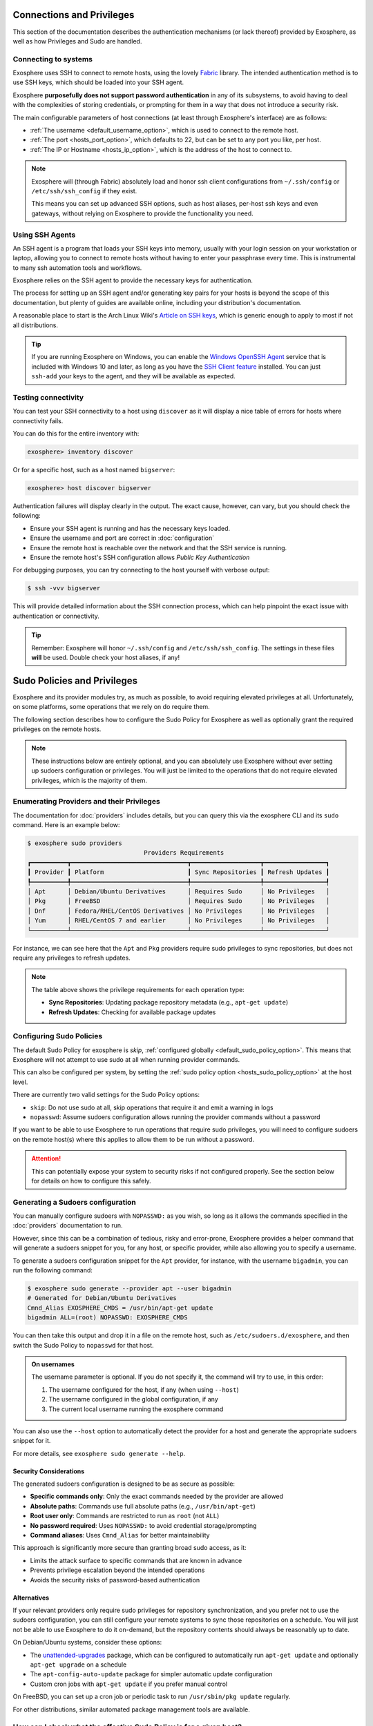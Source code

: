 Connections and Privileges
==========================

This section of the documentation describes the authentication mechanisms (or lack thereof)
provided by Exosphere, as well as how Privileges and Sudo are handled.

Connecting to systems
---------------------

Exosphere uses SSH to connect to remote hosts, using the lovely `Fabric`_ library.
The intended authentication method is to use SSH keys, which should be loaded into your SSH agent.

Exosphere **purposefully does not support password authentication** in any of its subsystems,
to avoid having to deal with the complexities of storing credentials, or prompting for them
in a way that does not introduce a security risk.

The main configurable parameters of host connections (at least through Exosphere's interface)
are as follows:

* :ref:`The username <default_username_option>`, which is used to connect to the remote host.
* :ref:`The port <hosts_port_option>`, which defaults to 22, but can be set to any port you like, per host.
* :ref:`The IP or Hostname <hosts_ip_option>`, which is the address of the host to connect to.

.. admonition:: Note

    Exosphere will (through Fabric) absolutely load and honor ssh client configurations
    from ``~/.ssh/config`` or ``/etc/ssh/ssh_config`` if they exist.

    This means you can set up advanced SSH options, such as host aliases, per-host ssh keys
    and even gateways, without relying on Exosphere to provide the functionality you need.

Using SSH Agents
----------------

An SSH agent is a program that loads your SSH keys into memory, usually with your login session
on your workstation or laptop, allowing you to connect to remote hosts without having to
enter your passphrase every time. This is instrumental to many ssh automation tools and
workflows.

Exosphere relies on the SSH agent to provide the necessary keys for authentication.

The process for setting up an SSH agent and/or generating key pairs for your hosts is
beyond the scope of this documentation, but plenty of guides are available online,
including your distribution's documentation.

A reasonable place to start is the Arch Linux Wiki's `Article on SSH keys`_,
which is generic enough to apply to most if not all distributions.

.. tip::

    If you are running Exosphere on Windows, you can enable the `Windows OpenSSH Agent`_
    service that is included with Windows 10 and later, as long as you have the `SSH Client
    feature`_ installed. You can just ``ssh-add`` your keys to the agent, and they will be
    available as expected.

Testing connectivity
--------------------

You can test your SSH connectivity to a host using ``discover`` as it will display
a nice table of errors for hosts where connectivity fails.

You can do this for the entire inventory with:

.. code-block:: exosphere

    exosphere> inventory discover

Or for a specific host, such as a host named ``bigserver``:

.. code-block:: exosphere

    exosphere> host discover bigserver

Authentication failures will display clearly in the output. The exact cause, however, can
vary, but you should check the following:

* Ensure your SSH agent is running and has the necessary keys loaded.
* Ensure the username and port are correct in :doc:`configuration`
* Ensure the remote host is reachable over the network and that the SSH service is running.
* Ensure the remote host's SSH configuration allows *Public Key Authentication*

For debugging purposes, you can try connecting to the host yourself with verbose output:

.. code-block:: console

    $ ssh -vvv bigserver

This will provide detailed information about the SSH connection process, which can help
pinpoint the exact issue with authentication or connectivity.

.. tip::

    Remember: Exosphere will honor ``~/.ssh/config`` and ``/etc/ssh/ssh_config``.
    The settings in these files **will** be used. Double check your host aliases,
    if any!

.. _Fabric: http://www.fabfile.org/
.. _Article on SSH keys: https://wiki.archlinux.org/title/SSH_keys
.. _Windows OpenSSH Agent: https://learn.microsoft.com/en-us/windows-server/administration/openssh/openssh_keymanagement
.. _SSH Client feature: https://docs.microsoft.com/en-us/windows-server/administration/openssh/openssh_install_firstuse

Sudo Policies and Privileges
============================

Exosphere and its provider modules try, as much as possible, to avoid requiring elevated 
privileges at all. Unfortunately, on some platforms, some operations that we rely on
do require them.

The following section describes how to configure the Sudo Policy for Exosphere as well
as optionally grant the required privileges on the remote hosts.

.. admonition:: Note

    These instructions below are entirely optional, and you can absolutely use
    Exosphere without ever setting up sudoers configuration or privileges.
    You will just be limited to the operations that do not require
    elevated privileges, which is the majority of them.

Enumerating Providers and their Privileges
------------------------------------------

The documentation for :doc:`providers` includes details, but you can query this via the
exosphere CLI and its ``sudo`` command. Here is an example below:

.. code-block:: console

    $ exosphere sudo providers
                                    Providers Requirements                               
    ┏━━━━━━━━━━┳━━━━━━━━━━━━━━━━━━━━━━━━━━━━━━━━┳━━━━━━━━━━━━━━━━━━━┳━━━━━━━━━━━━━━━━━┓
    ┃ Provider ┃ Platform                       ┃ Sync Repositories ┃ Refresh Updates ┃
    ┡━━━━━━━━━━╇━━━━━━━━━━━━━━━━━━━━━━━━━━━━━━━━╇━━━━━━━━━━━━━━━━━━━╇━━━━━━━━━━━━━━━━━┩
    │ Apt      │ Debian/Ubuntu Derivatives      │ Requires Sudo     │ No Privileges   │
    │ Pkg      │ FreeBSD                        │ Requires Sudo     │ No Privileges   │
    │ Dnf      │ Fedora/RHEL/CentOS Derivatives │ No Privileges     │ No Privileges   │
    │ Yum      │ RHEL/CentOS 7 and earlier      │ No Privileges     │ No Privileges   │
    └──────────┴────────────────────────────────┴───────────────────┴─────────────────┘

For instance, we can see here that the ``Apt`` and ``Pkg`` providers require sudo privileges
to sync repositories, but does not require any privileges to refresh updates.

.. note::
   The table above shows the privilege requirements for each operation type:
   
   * **Sync Repositories**: Updating package repository metadata (e.g., ``apt-get update``)
   * **Refresh Updates**: Checking for available package updates

Configuring Sudo Policies
-------------------------

The default Sudo Policy for exosphere is `skip`, :ref:`configured globally <default_sudo_policy_option>`.
This means that Exosphere will not attempt to use sudo at all when running provider commands.

This can also be configured per system, by setting the :ref:`sudo policy option <hosts_sudo_policy_option>`
at the host level.

There are currently two valid settings for the Sudo Policy options:

* ``skip``: Do not use sudo at all, skip operations that require it and emit a warning in logs
* ``nopasswd``: Assume sudoers configuration allows running the provider commands without a password

If you want to be able to use Exosphere to run operations that require sudo privileges, you will
need to configure sudoers on the remote host(s) where this applies to allow them to be run without
a password.

.. attention::

    This can potentially expose your system to security risks if not configured properly.
    See the section below for details on how to configure this safely.

Generating a Sudoers configuration
----------------------------------

You can manually configure sudoers with ``NOPASSWD:`` as you wish, so long as it allows
the commands specified in the :doc:`providers` documentation to run.

However, since this can be a combination of tedious, risky and error-prone,
Exosphere provides a helper command that will generate a sudoers snippet for you,
for any host, or specific provider, while also allowing you to specify a username.

To generate a sudoers configuration snippet for the ``Apt`` provider, for instance,
with the username ``bigadmin``, you can run the following command:

.. code-block:: console

    $ exosphere sudo generate --provider apt --user bigadmin
    # Generated for Debian/Ubuntu Derivatives
    Cmnd_Alias EXOSPHERE_CMDS = /usr/bin/apt-get update
    bigadmin ALL=(root) NOPASSWD: EXOSPHERE_CMDS

You can then take this output and drop it in a file on the remote host, such as
``/etc/sudoers.d/exosphere``, and then switch the Sudo Policy to ``nopasswd`` for that host.

.. admonition:: On usernames

    The username parameter is optional. If you do not specify it, the command will
    try to use, in this order:

    1. The username configured for the host, if any (when using ``--host``)
    2. The username configured in the global configuration, if any
    3. The current local username running the exosphere command

You can also use the ``--host`` option to automatically detect the provider
for a host and generate the appropriate sudoers snippet for it.

For more details, see ``exosphere sudo generate --help``.

Security Considerations
^^^^^^^^^^^^^^^^^^^^^^^

The generated sudoers configuration is designed to be as secure as possible:

* **Specific commands only**: Only the exact commands needed by the provider are allowed
* **Absolute paths**: Commands use full absolute paths (e.g., ``/usr/bin/apt-get``)
* **Root user only**: Commands are restricted to run as ``root`` (not ``ALL``)
* **No password required**: Uses ``NOPASSWD:`` to avoid credential storage/prompting
* **Command aliases**: Uses ``Cmnd_Alias`` for better maintainability

This approach is significantly more secure than granting broad sudo access, as it:

* Limits the attack surface to specific commands that are known in advance
* Prevents privilege escalation beyond the intended operations
* Avoids the security risks of password-based authentication

Alternatives
^^^^^^^^^^^^

If your relevant providers only require sudo privileges for repository synchronization,
and you prefer not to use the sudoers configuration, you can still
configure your remote systems to sync those repositories on a schedule.
You will just not be able to use Exosphere to do it on-demand, but the
repository contents should always be reasonably up to date.

On Debian/Ubuntu systems, consider these options:

* The `unattended-upgrades`_ package, which can be configured to automatically 
  run ``apt-get update`` and optionally ``apt-get upgrade`` on a schedule
* The ``apt-config-auto-update`` package for simpler automatic update configuration
* Custom cron jobs with ``apt-get update`` if you prefer manual control

On FreeBSD, you can set up a cron job or periodic task to run
``/usr/sbin/pkg update`` regularly.

For other distributions, similar automated package management tools are available.

How can I check what the effective Sudo Policy is for a given host?
-------------------------------------------------------------------

You can use the ``sudo check`` helper command.

As an example, to check the effective Sudo Policy for a host named ``bigserver``:

.. code-block:: console

    $ exosphere sudo check bigserver
    Sudo Policy for bigserver

     Global Policy:          skip
     Host Policy:            nopasswd (local)
     Package Manager:        apt

     Can Sync Repositories:  Yes
     Can Refresh Updates:    Yes

This will tell you what the effective Sudo Policy is for that host, as well as
where that is configured. For instance, in the example above, you can see the
global policy is ``skip``, but the host policy has been set to ``nopasswd``
locally, in the inventory host options.

The global Sudo Policy can also be displayed via:

.. code-block:: console

    $ exosphere sudo policy
    Global SudoPolicy: skip

.. _unattended-upgrades: https://wiki.debian.org/UnattendedUpgrades